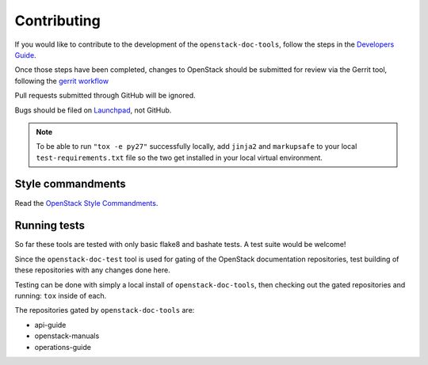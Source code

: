 ============
Contributing
============

If you would like to contribute to the development of the
``openstack-doc-tools``, follow the steps in the `Developers Guide
<http://docs.openstack.org/infra/manual/developers.html>`_.

Once those steps have been completed, changes to OpenStack
should be submitted for review via the Gerrit tool, following
the `gerrit workflow
<http://docs.openstack.org/infra/manual/developers.html#development-workflow>`_

Pull requests submitted through GitHub will be ignored.

Bugs should be filed on `Launchpad
<https://bugs.launchpad.net/openstack-manuals>`_, not GitHub.

.. note::

   To be able to run ``"tox -e py27"`` successfully locally, add
   ``jinja2`` and ``markupsafe`` to your local ``test-requirements.txt``
   file so the two get installed in your local virtual environment.


Style commandments
~~~~~~~~~~~~~~~~~~

Read the `OpenStack Style Commandments
<http://docs.openstack.org/developer/hacking/>`_.


Running tests
~~~~~~~~~~~~~

So far these tools are tested with only basic flake8 and bashate tests. A test
suite would be welcome!

Since the ``openstack-doc-test`` tool is used for gating of the OpenStack
documentation repositories, test building of these repositories with
any changes done here.

Testing can be done with simply a local install of
``openstack-doc-tools``, then checking out the gated repositories and
running: ``tox`` inside of each.

The repositories gated by ``openstack-doc-tools`` are:

* api-guide
* openstack-manuals
* operations-guide
